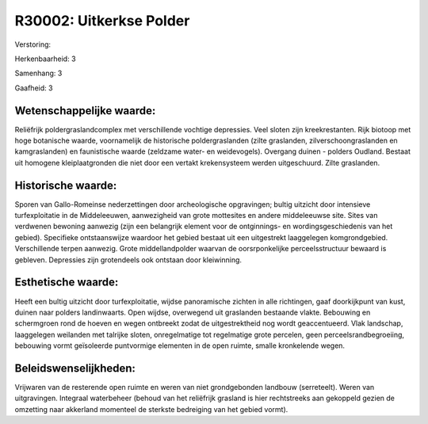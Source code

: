 R30002: Uitkerkse Polder
========================

Verstoring:

Herkenbaarheid: 3

Samenhang: 3

Gaafheid: 3


Wetenschappelijke waarde:
~~~~~~~~~~~~~~~~~~~~~~~~~

Reliëfrijk poldergraslandcomplex met verschillende vochtige
depressies. Veel sloten zijn kreekrestanten. Rijk biotoop met hoge
botanische waarde, voornamelijk de historische poldergraslanden (zilte
graslanden, zilverschoongraslanden en kamgraslanden) en faunistische
waarde (zeldzame water- en weidevogels). Overgang duinen - polders
Oudland. Bestaat uit homogene kleiplaatgronden die niet door een vertakt
krekensysteem werden uitgeschuurd. Zilte graslanden.


Historische waarde:
~~~~~~~~~~~~~~~~~~~

Sporen van Gallo-Romeinse nederzettingen door archeologische
opgravingen; bultig uitzicht door intensieve turfexploitatie in de
Middeleeuwen, aanwezigheid van grote mottesites en andere middeleeuwse
site. Sites van verdwenen bewoning aanwezig (zijn een belangrijk element
voor de ontginnings- en wordingsgeschiedenis van het gebied). Specifieke
ontstaanswijze waardoor het gebied bestaat uit een uitgestrekt
laaggelegen komgrondgebied. Verschillende terpen aanwezig. Grote
middellandpolder waarvan de oorsrponkelijke perceelsstructuur bewaard is
gebleven. Depressies zijn grotendeels ook ontstaan door kleiwinning.


Esthetische waarde:
~~~~~~~~~~~~~~~~~~~

Heeft een bultig uitzicht door turfexploitatie, wijdse panoramische
zichten in alle richtingen, gaaf doorkijkpunt van kust, duinen naar
polders landinwaarts. Open wijdse, overwegend uit graslanden bestaande
vlakte. Bebouwing en schermgroen rond de hoeven en wegen ontbreekt zodat
de uitgestrektheid nog wordt geaccentueerd. Vlak landschap, laaggelegen
weilanden met talrijke sloten, onregelmatige tot regelmatige grote
percelen, geen perceelsrandbegroeiing, bebouwing vormt geïsoleerde
puntvormige elementen in de open ruimte, smalle kronkelende wegen.




Beleidswenselijkheden:
~~~~~~~~~~~~~~~~~~~~~

Vrijwaren van de resterende open ruimte en weren van niet
grondgebonden landbouw (serreteelt). Weren van uitgravingen. Integraal
waterbeheer (behoud van het reliëfrijk grasland is hier rechtstreeks aan
gekoppeld gezien de omzetting naar akkerland momenteel de sterkste
bedreiging van het gebied vormt).
